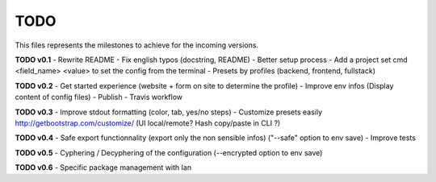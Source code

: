 TODO
=====

This files represents the milestones to achieve for the incoming versions.

**TODO v0.1**
- Rewrite README
- Fix english typos (docstring, README)
- Better setup process
- Add a project set cmd <field_name> <value> to set the config from the terminal
- Presets by profiles (backend, frontend, fullstack)

**TODO v0.2**
- Get started experience (website + form on site to determine the profile)
- Improve env infos (Display content of config files)
- Publish
- Travis workflow

**TODO v0.3**
- Improve stdout formatting (color, tab, yes/no steps)
- Customize presets easily http://getbootstrap.com/customize/ (UI local/remote? Hash copy/paste in CLI ?)

**TODO v0.4**
- Safe export functionnality (export only the non sensible infos) ("--safe" option to env save)
- Improve tests

**TODO v0.5**
- Cyphering / Decyphering of the configuration (--encrypted option to env save)

**TODO v0.6**
- Specific package management with Ian
